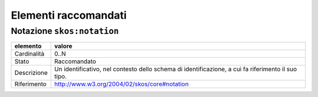 Elementi raccomandati
========================


Notazione ``skos:notation``
----------------------------

================  ============================================================================================
elemento          valore
================  ============================================================================================
Cardinalità       0..N
Stato             Raccomandato
Descrizione       Un identificativo, nel contesto dello schema di identificazione, a cui fa riferimento il suo tipo.
Riferimento       http://www.w3.org/2004/02/skos/core#notation
================  ============================================================================================
